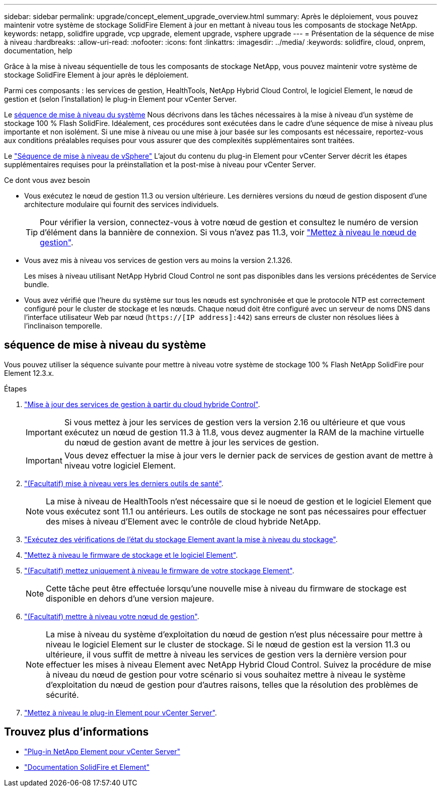 ---
sidebar: sidebar 
permalink: upgrade/concept_element_upgrade_overview.html 
summary: Après le déploiement, vous pouvez maintenir votre système de stockage SolidFire Element à jour en mettant à niveau tous les composants de stockage NetApp. 
keywords: netapp, solidfire upgrade, vcp upgrade, element upgrade, vsphere upgrade 
---
= Présentation de la séquence de mise à niveau
:hardbreaks:
:allow-uri-read: 
:nofooter: 
:icons: font
:linkattrs: 
:imagesdir: ../media/
:keywords: solidfire, cloud, onprem, documentation, help


[role="lead"]
Grâce à la mise à niveau séquentielle de tous les composants de stockage NetApp, vous pouvez maintenir votre système de stockage SolidFire Element à jour après le déploiement.

Parmi ces composants : les services de gestion, HealthTools, NetApp Hybrid Cloud Control, le logiciel Element, le nœud de gestion et (selon l'installation) le plug-in Element pour vCenter Server.

Le <<sys_upgrade,séquence de mise à niveau du système>> Nous décrivons dans les tâches nécessaires à la mise à niveau d'un système de stockage 100 % Flash SolidFire. Idéalement, ces procédures sont exécutées dans le cadre d'une séquence de mise à niveau plus importante et non isolément. Si une mise à niveau ou une mise à jour basée sur les composants est nécessaire, reportez-vous aux conditions préalables requises pour vous assurer que des complexités supplémentaires sont traitées.

Le link:task_sf_upgrade_all_vsphere.html["Séquence de mise à niveau de vSphere"] L'ajout du contenu du plug-in Element pour vCenter Server décrit les étapes supplémentaires requises pour la préinstallation et la post-mise à niveau pour vCenter Server.

.Ce dont vous avez besoin
* Vous exécutez le nœud de gestion 11.3 ou version ultérieure. Les dernières versions du nœud de gestion disposent d'une architecture modulaire qui fournit des services individuels.
+

TIP: Pour vérifier la version, connectez-vous à votre nœud de gestion et consultez le numéro de version d'élément dans la bannière de connexion. Si vous n'avez pas 11.3, voir link:task_hcc_upgrade_management_node.html["Mettez à niveau le nœud de gestion"].

* Vous avez mis à niveau vos services de gestion vers au moins la version 2.1.326.
+
Les mises à niveau utilisant NetApp Hybrid Cloud Control ne sont pas disponibles dans les versions précédentes de Service bundle.

* Vous avez vérifié que l'heure du système sur tous les nœuds est synchronisée et que le protocole NTP est correctement configuré pour le cluster de stockage et les nœuds. Chaque nœud doit être configuré avec un serveur de noms DNS dans l'interface utilisateur Web par nœud (`https://[IP address]:442`) sans erreurs de cluster non résolues liées à l'inclinaison temporelle.




== [[sys_upgrade]]séquence de mise à niveau du système

Vous pouvez utiliser la séquence suivante pour mettre à niveau votre système de stockage 100 % Flash NetApp SolidFire pour Element 12.3.x.

.Étapes
. link:task_hcc_update_management_services.html["Mise à jour des services de gestion à partir du cloud hybride Control"].
+

IMPORTANT: Si vous mettez à jour les services de gestion vers la version 2.16 ou ultérieure et que vous exécutez un nœud de gestion 11.3 à 11.8, vous devez augmenter la RAM de la machine virtuelle du nœud de gestion avant de mettre à jour les services de gestion.

+

IMPORTANT: Vous devez effectuer la mise à jour vers le dernier pack de services de gestion avant de mettre à niveau votre logiciel Element.

. link:task_upgrade_element_latest_healthtools.html["(Facultatif) mise à niveau vers les derniers outils de santé"].
+

NOTE: La mise à niveau de HealthTools n'est nécessaire que si le noeud de gestion et le logiciel Element que vous exécutez sont 11.1 ou antérieurs. Les outils de stockage ne sont pas nécessaires pour effectuer des mises à niveau d'Element avec le contrôle de cloud hybride NetApp.

. link:task_hcc_upgrade_element_prechecks.html["Exécutez des vérifications de l'état du stockage Element avant la mise à niveau du stockage"].
. link:task_hcc_upgrade_element_software.html["Mettez à niveau le firmware de stockage et le logiciel Element"].
. link:task_hcc_upgrade_storage_firmware.html["(Facultatif) mettez uniquement à niveau le firmware de votre stockage Element"].
+

NOTE: Cette tâche peut être effectuée lorsqu'une nouvelle mise à niveau du firmware de stockage est disponible en dehors d'une version majeure.

. link:task_hcc_upgrade_management_node.html["(Facultatif) mettre à niveau votre nœud de gestion"].
+

NOTE: La mise à niveau du système d'exploitation du nœud de gestion n'est plus nécessaire pour mettre à niveau le logiciel Element sur le cluster de stockage. Si le nœud de gestion est la version 11.3 ou ultérieure, il vous suffit de mettre à niveau les services de gestion vers la dernière version pour effectuer les mises à niveau Element avec NetApp Hybrid Cloud Control. Suivez la procédure de mise à niveau du nœud de gestion pour votre scénario si vous souhaitez mettre à niveau le système d'exploitation du nœud de gestion pour d'autres raisons, telles que la résolution des problèmes de sécurité.

. link:task_vcp_upgrade_plugin.html["Mettez à niveau le plug-in Element pour vCenter Server"].


[discrete]
== Trouvez plus d'informations

* https://docs.netapp.com/us-en/vcp/index.html["Plug-in NetApp Element pour vCenter Server"^]
* https://docs.netapp.com/us-en/element-software/index.html["Documentation SolidFire et Element"]

